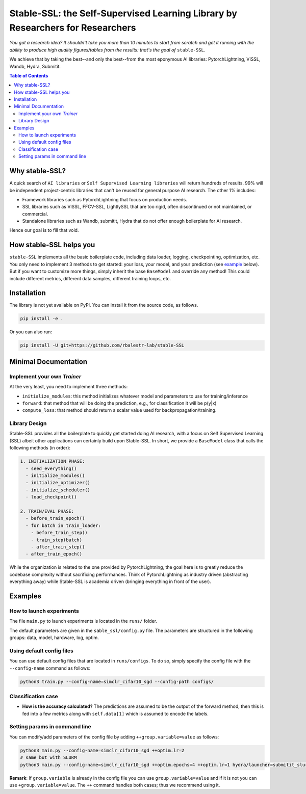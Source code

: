 Stable-SSL: the Self-Supervised Learning Library by Researchers for Researchers
===============================================================================

*You got a research idea? It shouldn't take you more than 10 minutes to start from scratch and get it running with the ability to produce high quality figures/tables from the results: that's the goal of* ``stable-SSL``.

We achieve that by taking the best--and only the best--from the most eponymous AI libraries: PytorchLightning, VISSL, Wandb, Hydra, Submitit.

.. image:: ./assets/logo.jpg
   :alt: ssl logo
   :width: 200px
   :align: right

.. contents:: Table of Contents
   :depth: 2


Why stable-SSL?
---------------

.. _why:

A quick search of ``AI libraries`` or ``Self Supervised Learning libraries`` will return hundreds of results. 99% will be independent project-centric libraries that can't be reused for general purpose AI research. The other 1% includes:

- Framework libraries such as PytorchLightning that focus on production needs.
- SSL libraries such as VISSL, FFCV-SSL, LightlySSL that are too rigid, often discontinued or not maintained, or commercial.
- Standalone libraries such as Wandb, submitit, Hydra that do not offer enough boilerplate for AI research.

Hence our goal is to fill that void.


How stable-SSL helps you
------------------------

.. _how:

``stable-SSL`` implements all the basic boilerplate code, including data loader, logging, checkpointing, optimization, etc. You only need to implement 3 methods to get started: your loss, your model, and your prediction (see `example <#own_trainer>`_ below). But if you want to customize more things, simply inherit the base ``BaseModel`` and override any method! This could include different metrics, different data samples, different training loops, etc.


Installation
------------

.. _installation:

The library is not yet available on PyPI. You can install it from the source code, as follows.

.. code-block:: bash

   pip install -e .

Or you can also run:

.. code-block:: bash

   pip install -U git+https://github.com/rbalestr-lab/stable-SSL


Minimal Documentation
---------------------

.. _minimal:


Implement your own `Trainer`
~~~~~~~~~~~~~~~~~~~~~~~~~~~~

.. _own_trainer:

At the very least, you need to implement three methods:

- ``initialize_modules``: this method initializes whatever model and parameters to use for training/inference
- ``forward``: that method that will be doing the prediction, e.g., for classification it will be p(y|x)
- ``compute_loss``: that method should return a scalar value used for backpropagation/training.






Library Design
~~~~~~~~~~~~~~

.. _design:

Stable-SSL provides all the boilerplate to quickly get started doing AI research, with a focus on Self Supervised Learning (SSL) albeit other applications can certainly build upon Stable-SSL. In short, we provide a ``BaseModel`` class that calls the following methods (in order):

.. code-block:: text

   1. INITIALIZATION PHASE:
     - seed_everything()
     - initialize_modules()
     - initialize_optimizer()
     - initialize_scheduler()
     - load_checkpoint()

   2. TRAIN/EVAL PHASE:
     - before_train_epoch()
     - for batch in train_loader:
       - before_train_step()
       - train_step(batch)
       - after_train_step()
     - after_train_epoch()

While the organization is related to the one provided by PytorchLightning, the goal here is to greatly reduce the codebase complexity without sacrificing performances. Think of PytorchLightning as industry driven (abstracting everything away) while Stable-SSL is academia driven (bringing everything in front of the user).

Examples
--------

.. _examples:

How to launch experiments
~~~~~~~~~~~~~~~~~~~~~~~~~

The file ``main.py`` to launch experiments is located in the ``runs/`` folder.

The default parameters are given in the ``sable_ssl/config.py`` file.
The parameters are structured in the following groups: data, model, hardware, log, optim.

Using default config files
~~~~~~~~~~~~~~~~~~~~~~~~~~

You can use default config files that are located in ``runs/configs``. To do so, simply specify the config file with the ``--config-name`` command as follows:

.. code-block:: bash

   python3 train.py --config-name=simclr_cifar10_sgd --config-path configs/

Classification case
~~~~~~~~~~~~~~~~~~~

- **How is the accuracy calculated?** The predictions are assumed to be the output of the forward method, then this is fed into a few metrics along with ``self.data[1]`` which is assumed to encode the labels.

Setting params in command line
~~~~~~~~~~~~~~~~~~~~~~~~~~~~~~

You can modify/add parameters of the config file by adding ``++group.variable=value`` as follows:

.. code-block:: bash

   python3 main.py --config-name=simclr_cifar10_sgd ++optim.lr=2
   # same but with SLURM
   python3 main.py --config-name=simclr_cifar10_sgd ++optim.epochs=4 ++optim.lr=1 hydra/launcher=submitit_slurm hydra.launcher.timeout_min=1800 hydra.launcher.cpus_per_task=4 hydra.launcher.gpus_per_task=1 hydra.launcher.partition=gpu-he

**Remark**: If ``group.variable`` is already in the config file you can use ``group.variable=value`` and if it is not you can use ``+group.variable=value``. The ``++`` command handles both cases; thus we recommend using it.
